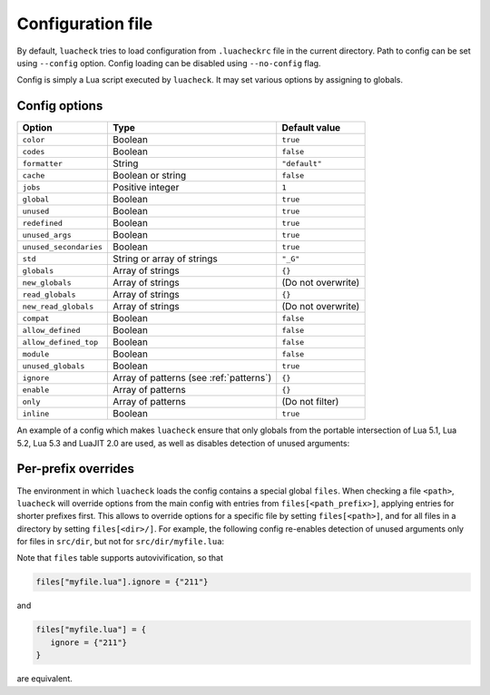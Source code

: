 Configuration file
==================

By default, ``luacheck`` tries to load configuration from ``.luacheckrc`` file in the current directory. Path to config can be set using ``--config`` option. Config loading can be disabled using ``--no-config`` flag.

Config is simply a Lua script executed by ``luacheck``. It may set various options by assigning to globals.

.. _options:

Config options
--------------

====================== ======================================= ==================
Option                 Type                                    Default value
====================== ======================================= ==================
``color``              Boolean                                 ``true``
``codes``              Boolean                                 ``false``
``formatter``          String                                  ``"default"``
``cache``              Boolean or string                       ``false``
``jobs``               Positive integer                        ``1``
``global``             Boolean                                 ``true``
``unused``             Boolean                                 ``true``
``redefined``          Boolean                                 ``true``
``unused_args``        Boolean                                 ``true``
``unused_secondaries`` Boolean                                 ``true``
``std``                String or array of strings              ``"_G"``
``globals``            Array of strings                        ``{}``
``new_globals``        Array of strings                        (Do not overwrite)
``read_globals``       Array of strings                        ``{}``
``new_read_globals``   Array of strings                        (Do not overwrite)
``compat``             Boolean                                 ``false``
``allow_defined``      Boolean                                 ``false``
``allow_defined_top``  Boolean                                 ``false``
``module``             Boolean                                 ``false``
``unused_globals``     Boolean                                 ``true``
``ignore``             Array of patterns (see :ref:`patterns`) ``{}``
``enable``             Array of patterns                       ``{}``
``only``               Array of patterns                       (Do not filter)
``inline``             Boolean                                 ``true``
====================== ======================================= ==================

An example of a config which makes ``luacheck`` ensure that only globals from the portable intersection of Lua 5.1, Lua 5.2, Lua 5.3 and LuaJIT 2.0 are used, as well as disables detection of unused arguments:

.. code-block:: lua
   :linenos:

   std = "min"
   ignore = {"211"}

Per-prefix overrides
--------------------

The environment in which ``luacheck`` loads the config contains a special global ``files``. When checking a file ``<path>``, ``luacheck`` will override options from the main config with entries from ``files[<path_prefix>]``, applying entries for shorter prefixes first. This allows to override options for a specific file by setting ``files[<path>]``, and for all files in a directory by setting ``files[<dir>/]``. For example, the following config re-enables detection of unused arguments only for files in ``src/dir``, but not for ``src/dir/myfile.lua``:

.. code-block:: lua
   :linenos:

   std = "min"
   ignore = {"211"}

   files["src/dir/"] = {
      enable = {"211"}
   }

   files["src/dir/myfile.lua"] = {
      ignore = {"211"}
   }

Note that ``files`` table supports autovivification, so that

.. code-block:: lua

   files["myfile.lua"].ignore = {"211"}

and

.. code-block:: lua

   files["myfile.lua"] = {
      ignore = {"211"}
   }

are equivalent.

